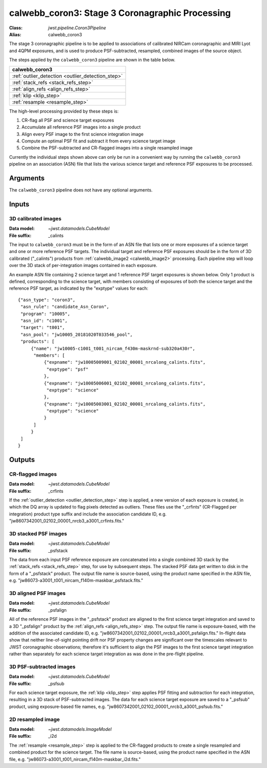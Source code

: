 .. _calwebb_coron3:

calwebb_coron3: Stage 3 Coronagraphic Processing
================================================

:Class: `jwst.pipeline.Coron3Pipeline`
:Alias: calwebb_coron3

The stage 3 coronagraphic pipeline is to be applied to
associations of calibrated NIRCam coronagraphic and MIRI Lyot and 4QPM
exposures, and is used to produce PSF-subtracted, resampled, combined images
of the source object.

The steps applied by the ``calwebb_coron3`` pipeline are shown in the table
below.

+---------------------------------------------------+
| calwebb_coron3                                    |
+===================================================+
| :ref:`outlier_detection <outlier_detection_step>` |
+---------------------------------------------------+
| :ref:`stack_refs <stack_refs_step>`               |
+---------------------------------------------------+
| :ref:`align_refs <align_refs_step>`               |
+---------------------------------------------------+
| :ref:`klip <klip_step>`                           |
+---------------------------------------------------+
| :ref:`resample <resample_step>`                   |
+---------------------------------------------------+

The high-level processing provided by these steps is:

1) CR-flag all PSF and science target exposures
2) Accumulate all reference PSF images into a single product
3) Align every PSF image to the first science integration image
4) Compute an optimal PSF fit and subtract it from every science target image
5) Combine the PSF-subtracted and CR-flagged images into a single resampled image

Currently the individual steps shown above can only be run in a convenient way by
running the ``calwebb_coron3`` pipeline on an association (ASN) file that lists the
various science target and reference PSF exposures to be processed.

Arguments
---------
The ``calwebb_coron3`` pipeline does not have any optional arguments.

Inputs
------

3D calibrated images
^^^^^^^^^^^^^^^^^^^^

:Data model: `~jwst.datamodels.CubeModel`
:File suffix: _calints

The input to ``calwebb_coron3`` must be in the form of an ASN file that lists
one or more exposures of a science target and one or more  reference PSF targets.
The individual target and reference PSF exposures should be in the form of 3D
calibrated ("_calints") products from :ref:`calwebb_image2 <calwebb_image2>`
processing. Each pipeline step will loop over the 3D stack of per-integration images
contained in each exposure.

An example ASN file containing 2 science target and 1 reference PSF target exposures is
shown below. Only 1 product is defined, corresponding to the science target, with members
consisting of exposures of both the science target and the reference PSF target, as
indicated by the "exptype" values for each::

 {"asn_type": "coron3",
  "asn_rule": "candidate_Asn_Coron",
  "program": "10005",
  "asn_id": "c1001",
  "target": "t001",
  "asn_pool": "jw10005_20181020T033546_pool",
  "products": [
      {"name": "jw10005-c1001_t001_nircam_f430m-maskrnd-sub320a430r",
       "members": [
           {"expname": "jw10005009001_02102_00001_nrcalong_calints.fits",
            "exptype": "psf"
           },
           {"expname": "jw10005006001_02102_00001_nrcalong_calints.fits",
            "exptype": "science"
           },
           {"expname": "jw10005003001_02102_00001_nrcalong_calints.fits",
            "exptype": "science"
           }
       ]
      }
  ]
 }

Outputs
-------

CR-flagged images
^^^^^^^^^^^^^^^^^

:Data model: `~jwst.datamodels.CubeModel`
:File suffix: _crfints

If the :ref:`outlier_detection <outlier_detection_step>` step is applied, a new version of
each exposure is created, in which the DQ array is updated to flag pixels detected
as outliers. These files use the "_crfints" (CR-Flagged per integration)
product type suffix and include the association candidate ID, e.g.
"jw8607342001_02102_00001_nrcb3_a3001_crfints.fits."

3D stacked PSF images
^^^^^^^^^^^^^^^^^^^^^

:Data model: `~jwst.datamodels.CubeModel`
:File suffix: _psfstack

The data from each input PSF reference exposure are concatenated into a single
combined 3D stack by the :ref:`stack_refs <stack_refs_step>` step, for use by subsequent
steps. The stacked PSF data get written to disk in the form of a "_psfstack" product.
The output file name is source-based, using the product name specified in the
ASN file, e.g. "jw86073-a3001_t001_nircam_f140m-maskbar_psfstack.fits."

3D aligned PSF images
^^^^^^^^^^^^^^^^^^^^^

:Data model: `~jwst.datamodels.CubeModel`
:File suffix: _psfalign

All of the reference PSF images in the
"_psfstack" product are aligned to the first science target integration and saved to
a 3D "_psfalign" product by the :ref:`align_refs <align_refs_step>` step. The output file
name is exposure-based, with the addition of the associated candidate ID, e.g.
"jw8607342001_02102_00001_nrcb3_a3001_psfalign.fits." In-flight data show that
neither line-of-sight pointing drift nor PSF property changes are significant over the
timescales relevant to JWST coronagraphic observations; therefore it's sufficient to align
the PSF images to the first science target integration rather than separately for each science
target integration as was done in the pre-flight pipeline.

3D PSF-subtracted images
^^^^^^^^^^^^^^^^^^^^^^^^

:Data model: `~jwst.datamodels.CubeModel`
:File suffix: _psfsub

For each science target exposure, the :ref:`klip <klip_step>` step applies PSF fitting and
subtraction for each integration, resulting in a 3D stack of PSF-subtracted
images. The data for each science target exposure are saved to a "_psfsub"
product, using exposure-based file names, e.g.
"jw8607342001_02102_00001_nrcb3_a3001_psfsub.fits."

2D resampled image
^^^^^^^^^^^^^^^^^^

:Data model: `~jwst.datamodels.ImageModel`
:File suffix: _i2d

The :ref:`resample <resample_step>` step is applied to the CR-flagged products to create a
single resampled and combined product for the science target. The file name is
source-based, using the product name specified in the ASN file, e.g.
"jw86073-a3001_t001_nircam_f140m-maskbar_i2d.fits."
